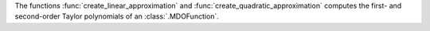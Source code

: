 The functions :func:`create_linear_approximation` and :func:`create_quadratic_approximation` computes the first- and second-order Taylor polynomials of an :class:`.MDOFunction`.
